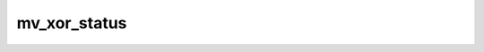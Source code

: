 .. -*- coding: utf-8; mode: rst -*-
.. src-file: drivers/dma/mv_xor.c

.. _`mv_xor_status`:

mv_xor_status
=============

.. c:function:: enum dma_status mv_xor_status(struct dma_chan *chan, dma_cookie_t cookie, struct dma_tx_state *txstate)

    poll the status of an XOR transaction

    :param struct dma_chan \*chan:
        XOR channel handle

    :param dma_cookie_t cookie:
        XOR transaction identifier

    :param struct dma_tx_state \*txstate:
        XOR transactions state holder (or NULL)

.. This file was automatic generated / don't edit.

